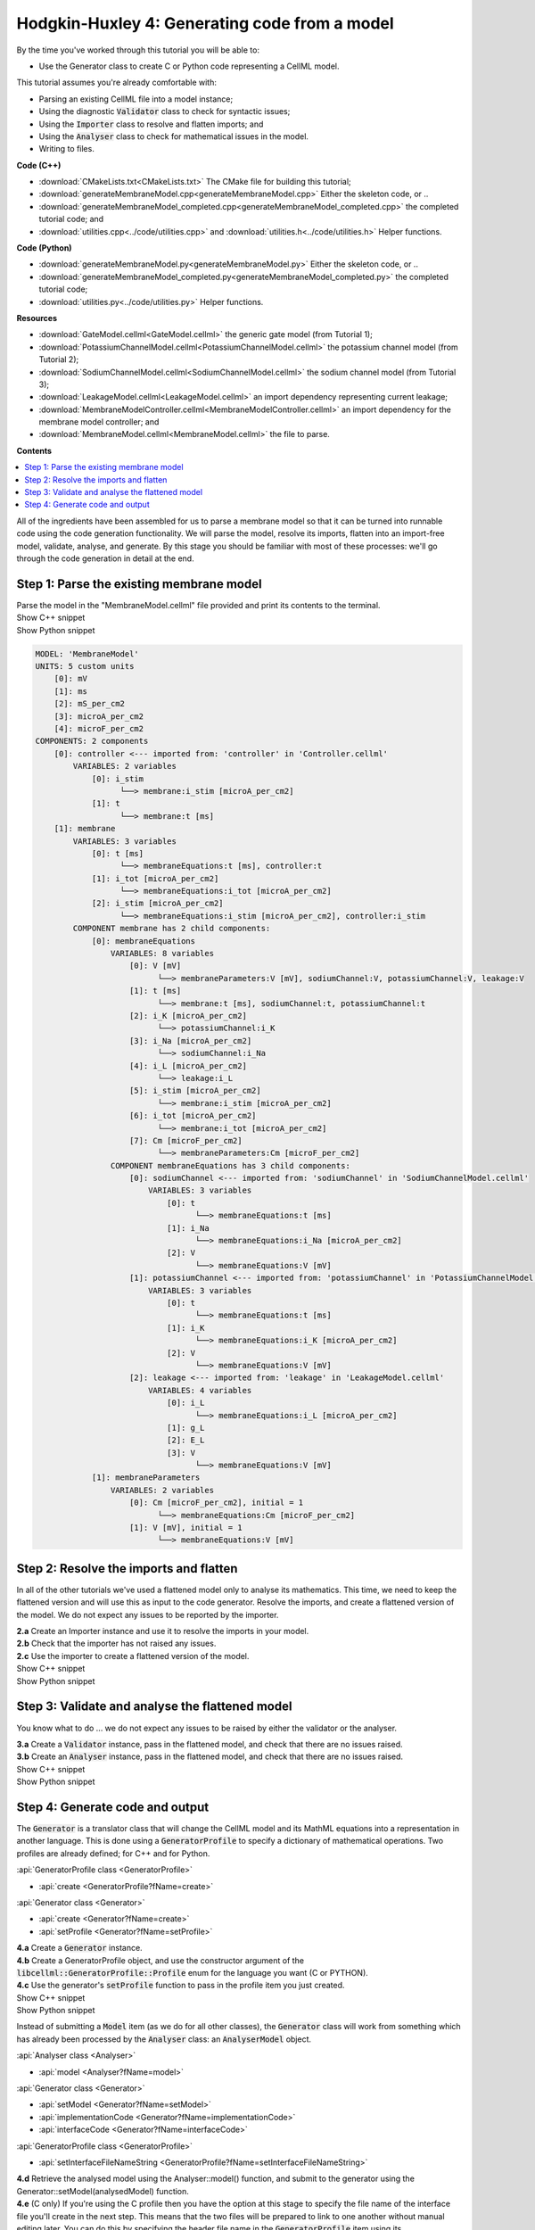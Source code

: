 ..  _generateMembraneModel:

Hodgkin-Huxley 4: Generating code from a model
===============================================

.. container:: shortlist

    By the time you've worked through this tutorial you will be able to:

    - Use the Generator class to create C or Python code representing a CellML model.

    This tutorial assumes you're already comfortable with:

    - Parsing an existing CellML file into a model instance;
    - Using the diagnostic :code:`Validator` class to check for syntactic issues; 
    - Using the :code:`Importer` class to resolve and flatten imports; and
    - Using the :code:`Analyser` class to check for mathematical issues in the model. 
    - Writing to files. 

.. container:: shortlist

    **Code (C++)**

    - :download:`CMakeLists.txt<CMakeLists.txt>` The CMake file for building this tutorial;
    - :download:`generateMembraneModel.cpp<generateMembraneModel.cpp>` Either the skeleton code, or ..
    - :download:`generateMembraneModel_completed.cpp<generateMembraneModel_completed.cpp>` the completed tutorial code; and
    - :download:`utilities.cpp<../code/utilities.cpp>` and :download:`utilities.h<../code/utilities.h>` Helper functions.

.. container:: shortlist

    **Code (Python)**

    - :download:`generateMembraneModel.py<generateMembraneModel.py>` Either the skeleton code, or ..
    - :download:`generateMembraneModel_completed.py<generateMembraneModel_completed.py>` the completed tutorial code;
    - :download:`utilities.py<../code/utilities.py>` Helper functions.


.. container:: shortlist

    **Resources**

    - :download:`GateModel.cellml<GateModel.cellml>` the generic gate model (from Tutorial 1);
    - :download:`PotassiumChannelModel.cellml<PotassiumChannelModel.cellml>` the potassium channel model (from Tutorial 2);
    - :download:`SodiumChannelModel.cellml<SodiumChannelModel.cellml>` the sodium channel model (from Tutorial 3);
    - :download:`LeakageModel.cellml<LeakageModel.cellml>` an import dependency representing current leakage; 
    - :download:`MembraneModelController.cellml<MembraneModelController.cellml>` an import dependency for the membrane model controller; and
    - :download:`MembraneModel.cellml<MembraneModel.cellml>` the file to parse.

**Contents**

.. contents::
    :local:

All of the ingredients have been assembled for us to parse a membrane model so that it can be turned into runnable code using the code generation functionality.
We will parse the model, resolve its imports, flatten into an import-free model, validate, analyse, and generate.
By this stage you should be familiar with most of these processes: we'll go through the code generation in detail at the end.

Step 1: Parse the existing membrane model
-----------------------------------------

.. container:: dothis

    Parse the model in the "MembraneModel.cellml" file provided and print its contents to the terminal.

.. container:: toggle

    .. container:: header

        Show C++ snippet

    .. literalinclude:: generateMembraneModel_completed.cpp
        :language: c++
        :start-at: //  1.a
        :end-before: //  end 1

.. container:: toggle

    .. container:: header

        Show Python snippet

    .. literalinclude:: generateMembraneModel_completed.py
        :language: python
        :start-at: #  1.a
        :end-before: #  end 1

.. code-block:: text

    MODEL: 'MembraneModel'
    UNITS: 5 custom units
        [0]: mV
        [1]: ms
        [2]: mS_per_cm2
        [3]: microA_per_cm2
        [4]: microF_per_cm2
    COMPONENTS: 2 components
        [0]: controller <--- imported from: 'controller' in 'Controller.cellml'
            VARIABLES: 2 variables
                [0]: i_stim
                      └──> membrane:i_stim [microA_per_cm2]
                [1]: t
                      └──> membrane:t [ms]
        [1]: membrane
            VARIABLES: 3 variables
                [0]: t [ms]
                      └──> membraneEquations:t [ms], controller:t
                [1]: i_tot [microA_per_cm2]
                      └──> membraneEquations:i_tot [microA_per_cm2]
                [2]: i_stim [microA_per_cm2]
                      └──> membraneEquations:i_stim [microA_per_cm2], controller:i_stim
            COMPONENT membrane has 2 child components:
                [0]: membraneEquations
                    VARIABLES: 8 variables
                        [0]: V [mV]
                              └──> membraneParameters:V [mV], sodiumChannel:V, potassiumChannel:V, leakage:V
                        [1]: t [ms]
                              └──> membrane:t [ms], sodiumChannel:t, potassiumChannel:t
                        [2]: i_K [microA_per_cm2]
                              └──> potassiumChannel:i_K
                        [3]: i_Na [microA_per_cm2]
                              └──> sodiumChannel:i_Na
                        [4]: i_L [microA_per_cm2]
                              └──> leakage:i_L
                        [5]: i_stim [microA_per_cm2]
                              └──> membrane:i_stim [microA_per_cm2]
                        [6]: i_tot [microA_per_cm2]
                              └──> membrane:i_tot [microA_per_cm2]
                        [7]: Cm [microF_per_cm2]
                              └──> membraneParameters:Cm [microF_per_cm2]
                    COMPONENT membraneEquations has 3 child components:
                        [0]: sodiumChannel <--- imported from: 'sodiumChannel' in 'SodiumChannelModel.cellml'
                            VARIABLES: 3 variables
                                [0]: t
                                      └──> membraneEquations:t [ms]
                                [1]: i_Na
                                      └──> membraneEquations:i_Na [microA_per_cm2]
                                [2]: V
                                      └──> membraneEquations:V [mV]
                        [1]: potassiumChannel <--- imported from: 'potassiumChannel' in 'PotassiumChannelModel.cellml'
                            VARIABLES: 3 variables
                                [0]: t
                                      └──> membraneEquations:t [ms]
                                [1]: i_K
                                      └──> membraneEquations:i_K [microA_per_cm2]
                                [2]: V
                                      └──> membraneEquations:V [mV]
                        [2]: leakage <--- imported from: 'leakage' in 'LeakageModel.cellml'
                            VARIABLES: 4 variables
                                [0]: i_L
                                      └──> membraneEquations:i_L [microA_per_cm2]
                                [1]: g_L
                                [2]: E_L
                                [3]: V
                                      └──> membraneEquations:V [mV]
                [1]: membraneParameters
                    VARIABLES: 2 variables
                        [0]: Cm [microF_per_cm2], initial = 1
                              └──> membraneEquations:Cm [microF_per_cm2]
                        [1]: V [mV], initial = 1
                              └──> membraneEquations:V [mV]

Step 2: Resolve the imports and flatten
---------------------------------------
In all of the other tutorials we've used a flattened model only to analyse its mathematics.
This time, we need to keep the flattened version and will use this as input to the code generator.
Resolve the imports, and create a flattened version of the model.
We do not expect any issues to be reported by the importer.

.. container:: dothis

    **2.a** Create an Importer instance and use it to resolve the imports in your model.

.. container:: dothis

    **2.b** Check that the importer has not raised any issues.

.. container:: dothis

    **2.c** Use the importer to create a flattened version of the model.

.. container:: toggle

    .. container:: header

        Show C++ snippet

    .. literalinclude:: generateMembraneModel_completed.cpp
        :language: c++
        :start-at: //  2.a
        :end-before: //  end 2

.. container:: toggle

    .. container:: header

        Show Python snippet

    .. literalinclude:: generateMembraneModel_completed.py
        :language: python
        :start-at: #  2.a
        :end-before: #  end 2

Step 3: Validate and analyse the flattened model
------------------------------------------------
You know what to do ... we do not expect any issues to be raised by either the validator or the analyser.

.. container:: dothis

    **3.a** Create a :code:`Validator` instance, pass in the flattened model, and check that there are no issues raised.

.. container:: dothis

    **3.b** Create an :code:`Analyser` instance, pass in the flattened model, and check that there are no issues raised.

.. container:: toggle

    .. container:: header

        Show C++ snippet

    .. literalinclude:: generateMembraneModel_completed.cpp
        :language: c++
        :start-at: //  3.a
        :end-before: //  end 3

.. container:: toggle

    .. container:: header

        Show Python snippet

    .. literalinclude:: generateMembraneModel_completed.py
        :language: python
        :start-at: #  3.a
        :end-before: #  end 3

Step 4: Generate code and output
--------------------------------
The :code:`Generator` is a translator class that will change the CellML model and its MathML equations into a representation in another language.
This is done using a :code:`GeneratorProfile` to specify a dictionary of mathematical operations.
Two profiles are already defined; for C++ and for Python.

.. container:: useful

	:api:`GeneratorProfile class <GeneratorProfile>`

	- :api:`create <GeneratorProfile?fName=create>`
	
	:api:`Generator class <Generator>`

	- :api:`create <Generator?fName=create>`
	- :api:`setProfile <Generator?fName=setProfile>`

.. container:: dothis

    **4.a** Create a :code:`Generator` instance.  

.. container:: dothis

    **4.b** Create a GeneratorProfile object, and use the constructor argument of the :code:`libcellml::GeneratorProfile::Profile` enum for the language you want (C or PYTHON).

.. container:: dothis

    **4.c** Use the generator's :code:`setProfile` function to pass in the profile item you just created.

.. container:: toggle

    .. container:: header

        Show C++ snippet

    .. literalinclude:: generateMembraneModel_completed.cpp
        :language: c++
        :start-at: //  4.a
        :end-before: //  end 4.a

    .. literalinclude:: generateMembraneModel_completed.cpp
        :language: c++
        :start-at: //  4.b
        :end-before: //  end 4.c

.. container:: toggle

    .. container:: header

        Show Python snippet

    .. literalinclude:: generateMembraneModel_completed.py
        :language: python
        :start-at: #  4.a
        :end-before: #  4.b

    .. literalinclude:: generateMembraneModel_completed.py
        :language: python
        :start-at: #  4.b
        :end-before: #  4.d

Instead of submitting a :code:`Model` item (as we do for all other classes), the :code:`Generator` class will work from something which has already been processed by the :code:`Analyser` class: an :code:`AnalyserModel` object.
    
.. container:: useful

    :api:`Analyser class <Analyser>`

    - :api:`model <Analyser?fName=model>`

    :api:`Generator class <Generator>`

    - :api:`setModel <Generator?fName=setModel>`
    - :api:`implementationCode <Generator?fName=implementationCode>`
    - :api:`interfaceCode <Generator?fName=interfaceCode>`

    :api:`GeneratorProfile class <GeneratorProfile>`

    - :api:`setInterfaceFileNameString <GeneratorProfile?fName=setInterfaceFileNameString>`

.. container:: dothis

    **4.d** Retrieve the analysed model using the Analyser::model() function, and submit to the generator using the Generator::setModel(analysedModel) function.

.. container:: dothis

    **4.e** (C only) If you're using the C profile then you have the option at this stage to specify the file name of the interface file you'll create in the next step.  
    This means that the two files will be prepared to link to one another without manual editing later.
    You can do this by specifying the header file name in the :code:`GeneratorProfile` item using its :code:`setInterfaceFileNameString` function.
    This will need to be the same as the file which you write to in step 4.g below.

.. container:: toggle

    .. container:: header

        Show C++ snippet

    .. literalinclude:: generateMembraneModel_completed.cpp
        :language: c++
        :start-at: //  4.d
        :end-before: //  end 4.d

    .. literalinclude:: generateMembraneModel_completed.cpp
        :language: c++
        :start-at: //  4.e
        :end-before: //  end 4.e

.. container:: toggle

    .. container:: header

        Show Python snippet

    .. literalinclude:: generateMembraneModel_completed.py
        :language: python
        :start-at: #  4.d
        :end-before: #  4.e

.. container:: dothis

    **4.f** Implementation code is the bulk of the model, and contains all the equations, variables, units etc.
    This is needed for both of the available profiles, and would normally be stored in a :code:`*.cpp` or :code:`*.py` file.  
    Use the :code:`implementationCode` function to return the implementation code as a string, and write it to a file with the appropriate extension.

.. container:: dothis

    **4.g** (C only) Interface code is the header needed by the C profile to define data types.
    Use the :code:`interfaceCode` function to return interface code as a string and write it to a :code:`*.h` header file.
    This needs to be the same filename as you specified in step 4.e above.

.. container:: toggle

    .. container:: header

        Show C++ snippet

    .. literalinclude:: generateMembraneModel_completed.cpp
        :language: c++
        :start-at: //  4.f
        :end-before: //  end 4

.. container:: toggle

    .. container:: header

        Show Python snippet

    .. literalinclude:: generateMembraneModel_completed.py
        :language: python
        :start-at: #  4.f
        :end-before: #  end 4
    

